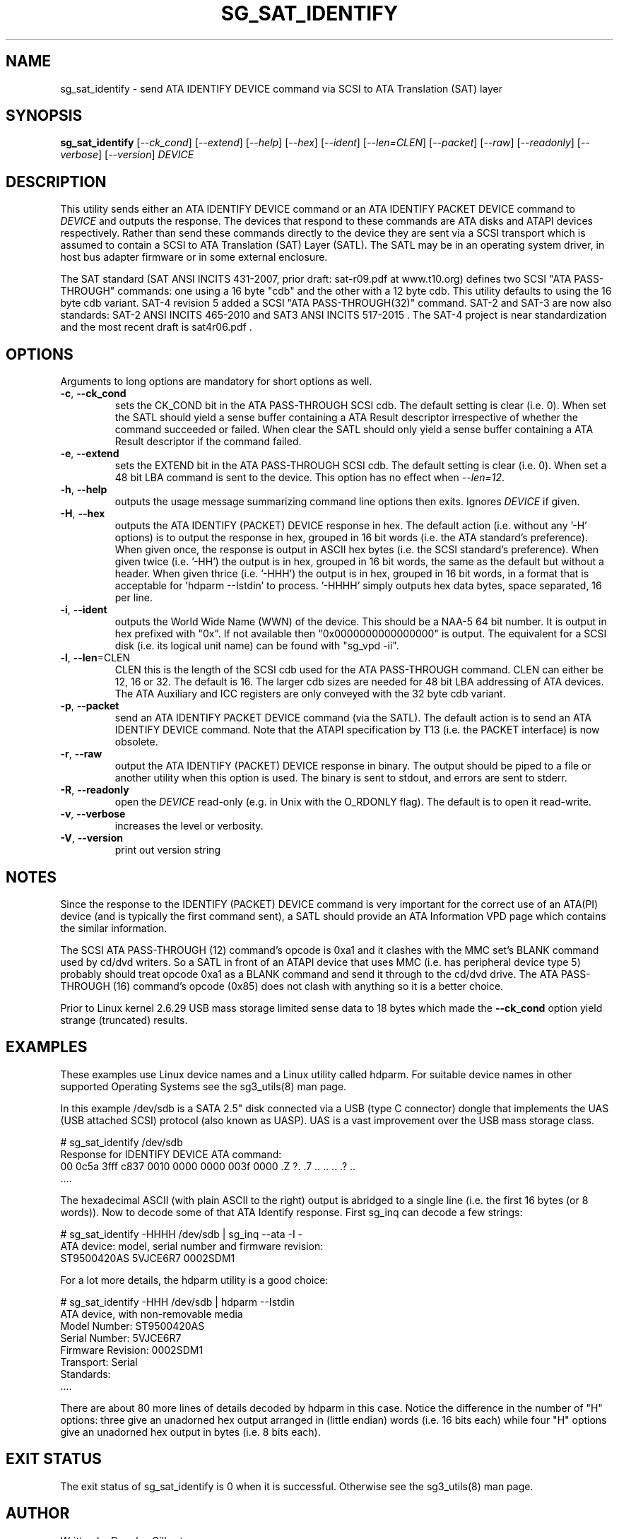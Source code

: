 .TH SG_SAT_IDENTIFY "8" "January 2018" "sg3_utils\-1.43" SG3_UTILS
.SH NAME
sg_sat_identify \- send ATA IDENTIFY DEVICE command via SCSI to ATA
Translation (SAT) layer
.SH SYNOPSIS
.B sg_sat_identify
[\fI\-\-ck_cond\fR] [\fI\-\-extend\fR] [\fI\-\-help\fR] [\fI\-\-hex\fR]
[\fI\-\-ident\fR] [\fI\-\-len=CLEN\fR] [\fI\-\-packet\fR] [\fI\-\-raw\fR]
[\fI\-\-readonly\fR] [\fI\-\-verbose\fR] [\fI\-\-version\fR] \fIDEVICE\fR
.SH DESCRIPTION
.\" Add any additional description here
.PP
This utility sends either an ATA IDENTIFY DEVICE command or an ATA IDENTIFY
PACKET DEVICE command to \fIDEVICE\fR and outputs the response. The devices
that respond to these commands are ATA disks and ATAPI devices respectively.
Rather than send these commands directly to the device they are sent via a
SCSI transport which is assumed to contain a SCSI to ATA Translation (SAT)
Layer (SATL). The SATL may be in an operating system driver, in host bus
adapter firmware or in some external enclosure.
.PP
The SAT standard (SAT ANSI INCITS 431\-2007, prior draft: sat\-r09.pdf at
www.t10.org) defines two SCSI "ATA PASS\-THROUGH" commands: one using a 16
byte "cdb" and the other with a 12 byte cdb. This utility defaults to using
the 16 byte cdb variant. SAT\-4 revision 5 added a SCSI "ATA
PASS\-THROUGH(32)" command. SAT\-2 and SAT\-3 are now also standards: SAT\-2
ANSI INCITS 465\-2010 and SAT\3 ANSI INCITS 517-2015 . The SAT\-4 project
is near standardization and the most recent draft is sat4r06.pdf .
.SH OPTIONS
Arguments to long options are mandatory for short options as well.
.TP
\fB\-c\fR, \fB\-\-ck_cond\fR
sets the CK_COND bit in the ATA PASS\-THROUGH SCSI cdb. The
default setting is clear (i.e. 0). When set the SATL should yield a
sense buffer containing a ATA Result descriptor irrespective of whether
the command succeeded or failed. When clear the SATL should only yield
a sense buffer containing a ATA Result descriptor if the command failed.
.TP
\fB\-e\fR, \fB\-\-extend\fR
sets the EXTEND bit in the ATA PASS\-THROUGH SCSI cdb. The
default setting is clear (i.e. 0). When set a 48 bit LBA command is sent
to the device. This option has no effect when \fI\-\-len=12\fR.
.TP
\fB\-h\fR, \fB\-\-help\fR
outputs the usage message summarizing command line options
then exits. Ignores \fIDEVICE\fR if given.
.TP
\fB\-H\fR, \fB\-\-hex\fR
outputs the ATA IDENTIFY (PACKET) DEVICE response in hex. The default
action (i.e. without any '\-H' options) is to output the response in
hex, grouped in 16 bit words (i.e. the ATA standard's preference).
When given once, the response is output in ASCII hex bytes (i.e. the
SCSI standard's preference). When given twice (i.e. '\-HH') the output
is in hex, grouped in 16 bit words, the same as the default but without
a header. When given thrice (i.e. '\-HHH') the output is in hex, grouped in
16 bit words, in a format that is acceptable for 'hdparm \-\-Istdin' to
process. '\-HHHH' simply outputs hex data bytes, space separated, 16 per
line.
.TP
\fB\-i\fR, \fB\-\-ident\fR
outputs the World Wide Name (WWN) of the device. This should be a NAA\-5
64 bit number. It is output in hex prefixed with "0x". If not available
then "0x0000000000000000" is output. The equivalent for a SCSI disk (i.e. its
logical unit name) can be found with "sg_vpd \-ii".
.TP
\fB\-l\fR, \fB\-\-len\fR=CLEN
CLEN this is the length of the SCSI cdb used for the ATA PASS\-THROUGH
command.  CLEN can either be 12, 16 or 32. The default is 16. The larger
cdb sizes are needed for 48 bit LBA addressing of ATA devices. The ATA
Auxiliary and ICC registers are only conveyed with the 32 byte cdb variant.
.TP
\fB\-p\fR, \fB\-\-packet\fR
send an ATA IDENTIFY PACKET DEVICE command (via the SATL). The default
action is to send an ATA IDENTIFY DEVICE command. Note that the ATAPI
specification by T13 (i.e. the PACKET interface) is now obsolete.
.TP
\fB\-r\fR, \fB\-\-raw\fR
output the ATA IDENTIFY (PACKET) DEVICE response in binary. The output
should be piped to a file or another utility when this option is used.
The binary is sent to stdout, and errors are sent to stderr.
.TP
\fB\-R\fR, \fB\-\-readonly\fR
open the \fIDEVICE\fR read\-only (e.g. in Unix with the O_RDONLY flag).
The default is to open it read\-write.
.TP
\fB\-v\fR, \fB\-\-verbose\fR
increases the level or verbosity.
.TP
\fB\-V\fR, \fB\-\-version\fR
print out version string
.SH NOTES
Since the response to the IDENTIFY (PACKET) DEVICE command is very
important for the correct use of an ATA(PI) device (and is typically the
first command sent), a SATL should provide an ATA Information VPD page
which contains the similar information.
.PP
The SCSI ATA PASS\-THROUGH (12) command's opcode is 0xa1 and it clashes with
the MMC set's BLANK command used by cd/dvd writers. So a SATL in front
of an ATAPI device that uses MMC (i.e. has peripheral device type 5)
probably should treat opcode 0xa1 as a BLANK command and send it through
to the cd/dvd drive. The ATA PASS\-THROUGH (16) command's opcode (0x85)
does not clash with anything so it is a better choice.
.PP
Prior to Linux kernel 2.6.29 USB mass storage limited sense data to 18 bytes
which made the \fB\-\-ck_cond\fR option yield strange (truncated) results.
.SH EXAMPLES
These examples use Linux device names and a Linux utility called hdparm. For
suitable device names in other supported Operating Systems see the
sg3_utils(8) man page.
.PP
In this example /dev/sdb is a SATA 2.5" disk connected via a USB (type C
connector) dongle that implements the UAS (USB attached SCSI) protocol (also
known as UASP). UAS is a vast improvement over the USB mass storage class.
.PP
    # sg_sat_identify /dev/sdb
.br
Response for IDENTIFY DEVICE ATA command:
.br
 00   0c5a 3fff c837 0010 0000 0000 003f 0000  .Z ?. .7 .. .. .. .? ..
.br
 ....
.PP
The hexadecimal ASCII (with plain ASCII to the right) output is abridged
to a single line (i.e. the first 16 bytes (or 8 words)). Now to decode
some of that ATA Identify response. First sg_inq can decode a few strings:
.PP
    # sg_sat_identify \-HHHH /dev/sdb | sg_inq \-\-ata \-I \-
.br
ATA device: model, serial number and firmware revision:
.br
  ST9500420AS     5VJCE6R7 0002SDM1
.PP
For a lot more details, the hdparm utility is a good choice:
.PP
    # sg_sat_identify \-HHH /dev/sdb | hdparm \-\-Istdin
.br
ATA device, with non\-removable media
.br
        Model Number:       ST9500420AS
.br
        Serial Number:      5VJCE6R7
.br
        Firmware Revision:  0002SDM1
.br
        Transport:          Serial
.br
Standards:
.br
 ....
.PP
There are about 80 more lines of details decoded by hdparm in this case.
Notice the difference in the number of "H" options: three give an unadorned
hex output arranged in (little endian) words (i.e. 16 bits each) while
four "H" options give an unadorned hex output in bytes (i.e. 8 bits each).
.SH EXIT STATUS
The exit status of sg_sat_identify is 0 when it is successful. Otherwise
see the sg3_utils(8) man page.
.SH AUTHOR
Written by Douglas Gilbert
.SH "REPORTING BUGS"
Report bugs to <dgilbert at interlog dot com>.
.SH COPYRIGHT
Copyright \(co 2006\-2018 Douglas Gilbert
.br
This software is distributed under a FreeBSD license. There is NO
warranty; not even for MERCHANTABILITY or FITNESS FOR A PARTICULAR PURPOSE.
.SH "SEE ALSO"
.B sg_vpd(sg3_utils), sg_inq(sg3_utils), sdparm(sdparm), hdparm(hdparm)
